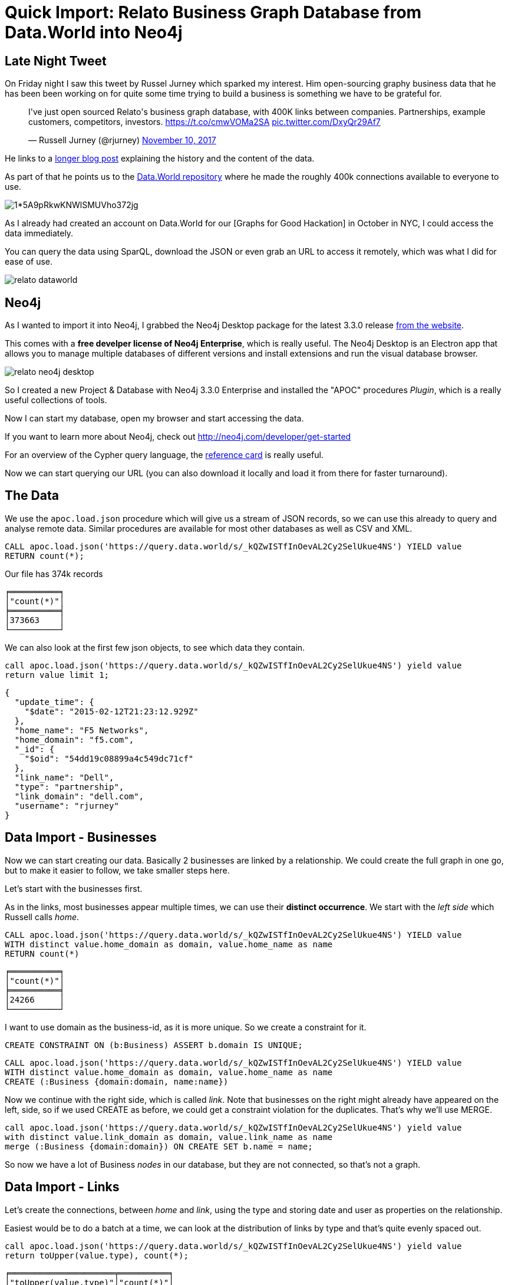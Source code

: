 = Quick Import: Relato Business Graph Database from Data.World into Neo4j
:img: ../img

== Late Night Tweet

On Friday night I saw this tweet by Russel Jurney which sparked my interest.
Him open-sourcing graphy business data that he has been been working on for quite some time trying to build a business is something we have to be grateful for.

++++
<blockquote class="twitter-tweet" data-lang="en"><p lang="en" dir="ltr">I&#39;ve just open sourced Relato&#39;s business graph database, with 400K links between companies. Partnerships, example customers, competitors, investors.  <a href="https://t.co/cmwVOMa2SA">https://t.co/cmwVOMa2SA</a> <a href="https://t.co/DxyQr29Af7">pic.twitter.com/DxyQr29Af7</a></p>&mdash; Russell Jurney (@rjurney) <a href="https://twitter.com/rjurney/status/929072362028281856?ref_src=twsrc%5Etfw">November 10, 2017</a></blockquote>
<script async src="https://platform.twitter.com/widgets.js" charset="utf-8"></script>
++++

He links to a https://blog.datasyndrome.com/open-sourcing-relatos-business-graph-database-fca220daadd8[longer blog post] explaining the history and the content of the data.

As part of that he points us to the https://data.world/datasyndrome/relato-business-graph-database[Data.World repository] where he made the roughly 400k connections available to everyone to use.

image::https://cdn-images-1.medium.com/max/1600/1*5A9pRkwKNWlSMUVho372jg.jpeg[]


As I already had created an account on Data.World for our [Graphs for Good Hackation] in October in NYC, I could access the data immediately.

You can query the data using SparQL, download the JSON or even grab an URL to access it remotely, which was what I did for ease of use.

image::{img}/relato-dataworld.jpg[]


== Neo4j

As I wanted to import it into Neo4j, I grabbed the Neo4j Desktop package for the latest 3.3.0 release http://neo4j.com/download[from the website].

This comes with a *free develper license of Neo4j Enterprise*, which is really useful.
The Neo4j Desktop is an Electron app that allows you to manage multiple databases of different versions and install extensions and run the visual database browser.

image::{img}/relato-neo4j-desktop.jpg[]

So I created a new Project & Database with Neo4j 3.3.0 Enterprise and installed the "APOC" procedures _Plugin_, which is a really useful collections of tools.

Now I can start my database, open my browser and start accessing the data.

If you want to learn more about Neo4j, check out http://neo4j.com/developer/get-started

For an overview of the Cypher query language, the http://neoj4.com/docs/cypher-refcard/current[reference card] is really useful.

Now we can start querying our URL (you can also download it locally and load it from there for faster turnaround).

== The Data

We use the `apoc.load.json` procedure which will give us a stream of JSON records, so we can use this already to query and analyse remote data.
Similar procedures are available for most other databases as well as CSV and XML.

----
CALL apoc.load.json('https://query.data.world/s/_kQZwISTfInOevAL2Cy2SelUkue4NS') YIELD value
RETURN count(*);
----

.Our file has 374k records
----
╒══════════╕
│"count(*)"│
╞══════════╡
│373663    │
└──────────┘
----

We can also look at the first few json objects, to see which data they contain.

----
call apoc.load.json('https://query.data.world/s/_kQZwISTfInOevAL2Cy2SelUkue4NS') yield value
return value limit 1;
----

----
{
  "update_time": {
    "$date": "2015-02-12T21:23:12.929Z"
  },
  "home_name": "F5 Networks",
  "home_domain": "f5.com",
  "_id": {
    "$oid": "54dd19c08899a4c549dc71cf"
  },
  "link_name": "Dell",
  "type": "partnership",
  "link_domain": "dell.com",
  "username": "rjurney"
}
----

== Data Import - Businesses

Now we can start creating our data. Basically 2 businesses are linked by a relationship.
We could create the full graph in one go, but to make it easier to follow, we take smaller steps here.

Let's start with the businesses first.

As in the links, most businesses appear multiple times, we can use their *distinct occurrence*.
We start with the _left side_ which Russell calls _home_.

----
CALL apoc.load.json('https://query.data.world/s/_kQZwISTfInOevAL2Cy2SelUkue4NS') YIELD value
WITH distinct value.home_domain as domain, value.home_name as name
RETURN count(*)
----

----
╒══════════╕
│"count(*)"│
╞══════════╡
│24266     │
└──────────┘
----

I want to use domain as the business-id, as it is more unique.
So we create a constraint for it.

----
CREATE CONSTRAINT ON (b:Business) ASSERT b.domain IS UNIQUE;
----

----
CALL apoc.load.json('https://query.data.world/s/_kQZwISTfInOevAL2Cy2SelUkue4NS') YIELD value
WITH distinct value.home_domain as domain, value.home_name as name
CREATE (:Business {domain:domain, name:name})
----

Now we continue with the right side, which is called _link_.
Note that businesses on the right might already have appeared on the left, side, so if we used CREATE as before, we could get a constraint violation for the duplicates.
That's why we'll use MERGE.

----
call apoc.load.json('https://query.data.world/s/_kQZwISTfInOevAL2Cy2SelUkue4NS') yield value
with distinct value.link_domain as domain, value.link_name as name
merge (:Business {domain:domain}) ON CREATE SET b.name = name;
----

So now we have a lot of Business _nodes_ in our database, but they are not connected, so that's not a graph.

== Data Import - Links

Let's create the connections, between _home_ and _link_, using the type and storing date and user as properties on the relationship.

Easiest would be to do a batch at a time, we can look at the distribution of links by type and that's quite evenly spaced out.

----
call apoc.load.json('https://query.data.world/s/_kQZwISTfInOevAL2Cy2SelUkue4NS') yield value
return toUpper(value.type), count(*);
----

----
╒═════════════════════╤══════════╕
│"toUpper(value.type)"│"count(*)"│
╞═════════════════════╪══════════╡
│"CUSTOMER"           │80465     │
├─────────────────────┼──────────┤
│null                 │114       │
├─────────────────────┼──────────┤
│"SUPPLIER"           │79401     │
├─────────────────────┼──────────┤
│"INVESTMENT"         │71630     │
├─────────────────────┼──────────┤
│"PARTNERSHIP"        │112953    │
├─────────────────────┼──────────┤
│"COMPETITOR"         │29100     │
└─────────────────────┴──────────┘
----


We have to deal with the `null` value though, which we can also look at.

----
call apoc.load.json('https://query.data.world/s/_kQZwISTfInOevAL2Cy2SelUkue4NS') yield value
with * where value.type IS null
return value limit 10;
----

----
╒═════════════════════════════════════════════════════════════════╕
│"value"                                                          │
╞═════════════════════════════════════════════════════════════════╡
│{"link_domain":"navinet.net","home_domain":"csc.com","_id":{"$oid│
│":"574e15023bf9e624d32e1e0a"}}                                   │
├─────────────────────────────────────────────────────────────────┤
│{"link_domain":"cisco.com","home_domain":"pgi.com","_id":{"$oid":│
│"574e16043bf9e624d32e25d0"}}                                     │
├─────────────────────────────────────────────────────────────────┤
│{"link_domain":"pgi.com","home_domain":"micron.com","_id":{"$oid"│
│:"574e16043bf9e624d32e25d1"}}                                    │
├─────────────────────────────────────────────────────────────────┤
│{"link_domain":"pgi.com","home_domain":"ibm.com","_id":{"$oid":"5│
│74e16283bf9e624d32e26c2"}}                                       │
----

We see for these records there are things missing: 

* the names of the companies (good that we used domain as identifiers)
* the link type
* the date and user

Let's start with these records then, as they are easier.
We need to MATCH businesses by _domain_ and then CREATE relationships between them, for the unspecified ones, we just use RELATED_TO.

----
call apoc.load.json('https://query.data.world/s/_kQZwISTfInOevAL2Cy2SelUkue4NS') yield value
where value.type is null
match (from:Business {domain:value.home_domain})
match (to:Business {domain:value.link_domain})
create (from)-[:RELATED_TO]->(to);
----

[NOTE]
If Neo4j complains about Out-Of-Memory, the Neo4j-Desktop configures your database initially only with small memory settings.
If you go to the "Settings" tab, you can increase the `dbms.heap.*` values to 500M or 1G.

We can do the same import for the other types we've seen, e.g. `CUSTOMER`.

This time we also want to store the user and the date, but actually not as ISO-8601 in UTC, but as _seconds_ since Epoch.
For that we parse the string with this function `apoc.date.parse(value.update_time.`$date`,'s',"yyyy-MM-dd'T'HH:mm:ss.SSS'Z'")`.

----
call apoc.load.json('https://query.data.world/s/_kQZwISTfInOevAL2Cy2SelUkue4NS') yield value
with toUpper(value.type) as type, value WHERE type = 'CUSTOMER'
match (from:Business {domain:value.home_domain})
match (to:Business {domain:value.link_domain})
create (from)-[:CUSTOMER 
               {user:value.username,
                date:apoc.date.parse(value.update_time.`$date`,'s',"yyyy-MM-dd'T'HH:mm:ss.SSS'Z'")}]->(to);
----

We run a similiar statement for the other types:

* SUPPLIER
* INVESTMENT
* PARTNERSHIP
* COMPETITOR

As some of these records would create two links, one per direction, we can choose to use MERGE instead and _leave off the directional arrow-tip_.

----
CALL apoc.load.json('https://query.data.world/s/_kQZwISTfInOevAL2Cy2SelUkue4NS') YIELD value
WITH value WHERE toUpper(value.type) = 'COMPETITOR'
MATCH (from:Business {domain:value.home_domain})
MATCH (to:Business {domain:value.link_domain})
CREATE (from)-[rel:COMPETITOR]->(to)
ON CREATE SET rel.user = value.username,
   rel.date = apoc.date.parse(value.update_time.`$date`,'s',"yyyy-MM-dd'T'HH:mm:ss.SSS'Z'");
----

== Data Inspection

So now that we have all our data imported, we can have a first look.

For instance just showing a bunch of businesses and their `SUPPLIER`s.

----
MATCH (b1:Business)-[s:SUPPLIERS]->(b2)
RETURN b1,s,b2
LIMIT 10;
----

image::{img}/relato-suppliers.jpg[]

----
match (n:Business) return count(*);
----

----
╒══════════╕
│"count(*)"│
╞══════════╡
│51104     │
└──────────┘
----

----
match (n:Business)-[r]->() return type(r), count(*) order by count(*) desc;
----

----
╒═════════════╤══════════╕
│"type(r)"    │"count(*)"│
╞═════════════╪══════════╡
│"PARTNERSHIP"│139998    │
├─────────────┼──────────┤
│"CUSTOMER"   │95405     │
├─────────────┼──────────┤
│"SUPPLIER"   │89401     │
├─────────────┼──────────┤
│"INVESTMENT" │78085     │
├─────────────┼──────────┤
│"COMPETITOR" │30660     │
├─────────────┼──────────┤
│"RELATED_TO" │114       │
└─────────────┴──────────┘
----

To see a larger part of the graph, we can chose a few businesses that don't have too many relationships (we don't want to see a hairball).
And follow their connections 2 hops out, using the same condition on the whole path.

----
MATCH (b:Business) where size((b)--()) < 20 
MATCH path = (b)--(b2)--(b3) where size((b2)--()) < 20 and size((b3)--()) < 20
RETURN path LIMIT 700;
----

image::{img}/relato-part.jpg[]

== Alternative Import Approach

====

As mentioned before, we can also combine all of these steps into one load operation. 

Here we use:

* `apoc.periodic.iterate` for batching work on a stream of records (almost 400k)
* `coalesce` to provide defaults null values
* `apoc.create.relationship` to create relationships with dynamic types
* `apoc.map.clean` to remove null values from properties

----
call apoc.periodic.iterate("
call apoc.load.json('https://query.data.world/s/_kQZwISTfInOevAL2Cy2SelUkue4NS')
","

merge (from:Business {domain:value.home_domain}) ON CREATE SET home.name = value.home_name
merge (to:Business {domain:value.link_domain}) ON CREATE SET link.name = value.link_name

with *, apoc.date.parse(value.update_time.`$date`,'s',\"yyyy-MM-dd'T'HH:mm:ss.SSS'Z'\") as date

call apoc.create.relationship(from, toUpper(value.type), 
  apoc.map.clean({updated:date,id:value._id.`$oid`,user:value.username},[],[null])
     ,to) yield rel

return count(*)",

{batchSize:10000,iterateList:true});
----

====

== Data Analytics

We can look at the distribution of degrees in the data using `apoc.stats.degrees` which takes an optional argument of the relationship-type.

----
call apoc.stats.degrees()
----

----
╒══════╤═══════════╤═══════╤═════╤═════╤═════╤═════╤═════╤══════╤═════╤═════╤══════════════════╕
│"type"│"direction"│"total"│"p50"│"p75"│"p90"│"p95"│"p99"│"p999"│"max"│"min"│"mean"            │
╞══════╪═══════════╪═══════╪═════╪═════╪═════╪═════╪═════╪══════╪═════╪═════╪══════════════════╡
│null  │"BOTH"     │433663 │2    │6    │23   │55   │260  │1244  │26047│1    │16.972017845961176│
└──────┴───────────┴───────┴─────┴─────┴─────┴─────┴─────┴──────┴─────┴─────┴──────────────────┘
----

----
call db.relationshipTypes() yield relationshipType
call apoc.stats.degrees(relationshipType) yield type, total,p50, p75, p90, p95, p99, p999, max, min, mean
return type, total,p50, p75, p90, p95, p99, p999, max, min, mean;
----

----
╒═════════════╤═══════╤═════╤═════╤═════╤═════╤═════╤══════╤═════╤═════╤════════════════════╕
│"type"       │"total"│"p50"│"p75"│"p90"│"p95"│"p99"│"p999"│"max"│"min"│"mean"              │
╞═════════════╪═══════╪═════╪═════╪═════╪═════╪═════╪══════╪═════╪═════╪════════════════════╡
│"PARTNERSHIP"│139998 │1    │2    │5    │14   │78   │351   │22991│0    │5.4790427363807135  │
├─────────────┼───────┼─────┼─────┼─────┼─────┼─────┼──────┼─────┼─────┼────────────────────┤
│"CUSTOMER"   │95405  │0    │2    │5    │12   │66   │299   │2257 │0    │3.733778177833438   │
├─────────────┼───────┼─────┼─────┼─────┼─────┼─────┼──────┼─────┼─────┼────────────────────┤
│"INVESTMENT" │78085  │0    │0    │4    │11   │55   │261   │1751 │0    │3.055925172197871   │
├─────────────┼───────┼─────┼─────┼─────┼─────┼─────┼──────┼─────┼─────┼────────────────────┤
│"COMPETITOR" │30660  │0    │0    │2    │6    │21   │79    │598  │0    │1.199906073888541   │
├─────────────┼───────┼─────┼─────┼─────┼─────┼─────┼──────┼─────┼─────┼────────────────────┤
│"SUPPLIER"   │89401  │0    │2    │5    │11   │61   │277   │2101 │0    │3.4988063556668756  │
├─────────────┼───────┼─────┼─────┼─────┼─────┼─────┼──────┼─────┼─────┼────────────────────┤
│"RELATED_TO" │114    │0    │0    │0    │0    │0    │1     │31   │0    │0.004461490294301816│
└─────────────┴───────┴─────┴─────┴─────┴─────┴─────┴──────┴─────┴─────┴────────────────────┘
----

What are the nodes with the biggest competition in our graph, i.e. the biggest degree ?

----
MATCH (b:Business)
WITH b, size( (b)-[:COMPETITOR]-() ) as degree
RETURN b.name, b.domain, degree
ORDER BY degree DESC LIMIT 5
----

Obviously the usual suspects.

----
╒═══════════╤═══════════════╤════════╕
│"b.name"   │"b.domain"     │"degree"│
╞═══════════╪═══════════════╪════════╡
│"Google"   │"google.com"   │598     │
├───────────┼───────────────┼────────┤
│"Microsoft"│"microsoft.com"│533     │
├───────────┼───────────────┼────────┤
│"Facebook" │"facebook.com" │462     │
├───────────┼───────────────┼────────┤
│"Apple"    │"apple.com"    │417     │
├───────────┼───────────────┼────────┤
│"IBM"      │"ibm.com"      │379     │
└───────────┴───────────────┴────────┘
----

For partnerships it looks different, Cisco is a clear leader here and AWS in the top 5.

----
╒═════════════════════╤════════════════╤════════╕
│"b.name"             │"b.domain"      │"degree"│
╞═════════════════════╪════════════════╪════════╡
│"Cisco"              │"cisco.com"     │22982   │
├─────────────────────┼────────────────┼────────┤
│"Microsoft"          │"microsoft.com" │3582    │
├─────────────────────┼────────────────┼────────┤
│"Rackspace"          │"rackspace.com" │3572    │
├─────────────────────┼────────────────┼────────┤
│"Amazon Web Services"│"aws.amazon.com"│2336    │
├─────────────────────┼────────────────┼────────┤
│"IBM"                │"ibm.com"       │1918    │
└─────────────────────┴────────────────┴────────┘
----

We can also apply ranking (e.g. page-rank) and clustering on this data.

To enable that we install the *neo4j-graph-algorithms* library. 
The latest release can be https://github.com/neo4j-contrib/neo4j-graph-algorithms/releases/tag/3.3.0.0[found here].
From there we grab the `graph-algorithms-algo-3.3.0.0.jar` file and drop it into the `plugins` folter when you `Open Folder`.

NOTE: For this to work, we have to add this config setting `dbms.security.procedures.unrestricted=algo.*` and restart the server.

----
call algo.pageRank();
----

This call computed the page-rank in 2 seconds and wrote the results to our business nodes.

What is the highest ranking nodes in our graph?

----
MATCH (b:Business) where exists(b.pagerank)
RETURN b.name, b.domain, b.pagerank
ORDER BY b.pagerank DESC LIMIT 5
----

Again, not surprising.

----
╒═══════════╤═══════════════╤══════════════════╕
│"b.name"   │"b.domain"     │"b.pagerank"      │
╞═══════════╪═══════════════╪══════════════════╡
│"Microsoft"│"microsoft.com"│184.0849425       │
├───────────┼───────────────┼──────────────────┤
│"Google"   │"google.com"   │174.71597049999997│
├───────────┼───────────────┼──────────────────┤
│"IBM"      │"ibm.com"      │124.25576300000002│
├───────────┼───────────────┼──────────────────┤
│"Facebook" │"facebook.com" │124.16897800000001│
├───────────┼───────────────┼──────────────────┤
│"Apple"    │"apple.com"    │89.4175015        │
└───────────┴───────────────┴──────────────────┘
----

What does it look like for betweenness centrality, i.e. businesses which connect other clusters of businesses.
Let's try that for the `PARTNERSHIP` relationship.

----
call algo.betweenness('Business','PARTNERSHIP');
----

This one takes longer to compute (3 mins on my Mac) as it needs to run *all* shortest paths in the graph to see which nodes most frequently appear on them.

----
MATCH (b:Business) where exists(b.betweenness)
RETURN b.name, b.domain, b.betweenness
ORDER BY b.betweenness DESC LIMIT 5
----

----
╒═══════════════════════════════╤═══════════════════╤══════════════╕
│"b.name"                       │"b.domain"         │"b.centrality"│
╞═══════════════════════════════╪═══════════════════╪══════════════╡
│"CA Technologies"              │"ca.com"           │21474.83647   │
├───────────────────────────────┼───────────────────┼──────────────┤
│"NVIDIA"                       │"nvidia.com"       │21474.83647   │
├───────────────────────────────┼───────────────────┼──────────────┤
│"Mphasis Australia Pty Limited"│"mphasis.com"      │21474.83647   │
├───────────────────────────────┼───────────────────┼──────────────┤
│"Datapipe"                     │"datapipe.com"     │21474.83647   │
├───────────────────────────────┼───────────────────┼──────────────┤
│"MicroStrategy"                │"microstrategy.com"│21474.83647   │
└───────────────────────────────┴───────────────────┴──────────────┘
----

Last but not least we can also cluster our businesses, e.g. the `CUSTOMER` graph.

----
call algo.labelPropagation('Business','CUSTOMER','OUTGOING',{iterations:10});
----

This returns after 2 seconds. We have 42559 partiions.

----
match (b:Business) 
return count(distinct b.partition) as partitions
----

How big are the top-largest partitions and what are their most highly ranked nodes.

We can clearly see the different industries being separated, with software being the largest.

----
╒═════════════╤══════╤════════════════════════════════════════════════════════════════╕
│"b.partition"│"size"│"topRanked"                                                     │
╞═════════════╪══════╪════════════════════════════════════════════════════════════════╡
│37867        │8142  │{"name":"Microsoft","partition":37867,"pagerank":184.0849425,"ce│
│             │      │ntrality":21474.83647,"domain":"microsoft.com"}                 │
├─────────────┼──────┼────────────────────────────────────────────────────────────────┤
│7463         │6     │{"name":"LPL Financial Services","partition":7463,"pagerank":1.5│
│             │      │988079999999996,"centrality":21474.83647,"domain":"lpl.com"}    │
├─────────────┼──────┼────────────────────────────────────────────────────────────────┤
│48510        │4     │{"name":"Arch Coal","partition":48510,"pagerank":0.7785664999999│
│             │      │997,"centrality":0,"domain":"archcoal.com"}                     │
├─────────────┼──────┼────────────────────────────────────────────────────────────────┤
│19254        │4     │{"name":"Creo Technologies","partition":19254,"pagerank":2.85521│
│             │      │,"centrality":7594,"domain":"creotech.com"}                     │
├─────────────┼──────┼────────────────────────────────────────────────────────────────┤
│5071         │4     │{"name":"Wheatstone","partition":5071,"pagerank":0.8830485,"cent│
│             │      │rality":175.37634,"domain":"wheatstone.com"}                    │
├─────────────┼──────┼────────────────────────────────────────────────────────────────┤
│26920        │3     │{"name":"Pivotal Software","partition":26920,"pagerank":1.909389│
│             │      │4999999999,"centrality":81.736,"domain":"pivotal.com"}          │
├─────────────┼──────┼────────────────────────────────────────────────────────────────┤
│7225         │3     │{"name":"Micrus Endovascular","partition":7225,"pagerank":0.6911│
│             │      │354999999999,"centrality":0,"domain":"micruscorp.com"}          │
----

I hope this was useful for you to get up and running with a graph database quickly,
both in terms of getting data imported but also analyizing it quickly.
